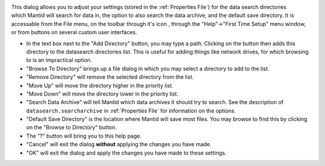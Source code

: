 .. _ManageUserDirectories:

.. figure:: /images/MantidQtManageDirectories.jpg
   :alt: Manage User Directories Dialog
   :align: right
   :width: 455

This dialog allows you to adjust your settings (stored in the :ref:`Properties File`) for the data search directories which Mantid will search for data in, the option to also search the data archive, and the default save directory. It is accessable from the File menu, on the toolbar through it's icon |filefolder_icon| , through the "Help"->"First Time Setup" menu window, or from buttons on several custom user interfaces.

.. |filefolder_icon| image:: /images/MantidQtManageDirectoriesIcon.jpg

* In the text box next to the "Add Directory" button, you may type a path. Clicking on the button then adds this directory to the datasearch directories list. This is useful for adding things like network drives, for which browsing to is an impractical option.
* "Browse To Directory" brings up a file dialog in which you may select a directory to add to the list.
* "Remove Directory" will remove the selected directory from the list.
* "Move Up" will move the directory higher in the priority list.
* "Move Down" will move the directory lower in the priority list.
* "Search Data Archive" will tell Mantid which data archives it should try to search. See the description of ``datasearch.searcharchive`` in :ref:`Properties File` for information on the options.
* "Default Save Directory" is the location where Mantid will save most files. You may browse to find this by clicking on the "Browse to Directory" button.
* The "?" button will bring you to this help page.
* "Cancel" will exit the dialog **without** applying the changes you have made.
* "OK" will exit the dialog and apply the changes you have made to these settings.
